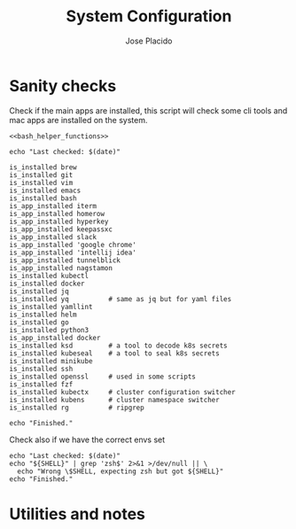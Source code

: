 #+TITLE: System Configuration
#+DESCRIPTION: This file contains some system configurations and checks to make
#+DESCRIPTION: sure all tools are installed correctly. I started playing around
#+DESCRIPTION: with the idea of having something like this on my main system.
#+DESCRIPTION: Org-mode and literate programming seems to be great for this type
#+DESCRIPTION: of task and fun to mess around.
#+DESCRIPTION: Some folks even have the full system conf running from their
#+DESCRIPTION: org-mode file, maybe it will come to that someday, we'll see.
#+AUTHOR: Jose Placido
#+EMAIL: jose.placido@vwds.pt

#+PROPERTY: header-args:shell+ :eval no-export :exports both :results verbatim

* Sanity checks

Check if the main apps are installed, this script will check some cli tools and
mac apps are installed on the system.

#+begin_src shell :noweb yes
  <<bash_helper_functions>>

  echo "Last checked: $(date)"

  is_installed brew
  is_installed git
  is_installed vim
  is_installed emacs
  is_installed bash
  is_app_installed iterm
  is_app_installed homerow
  is_app_installed hyperkey
  is_app_installed keepassxc
  is_app_installed slack
  is_app_installed 'google chrome'
  is_app_installed 'intellij idea'
  is_app_installed tunnelblick
  is_app_installed nagstamon
  is_installed kubectl
  is_installed docker
  is_installed jq
  is_installed yq          # same as jq but for yaml files
  is_installed yamllint
  is_installed helm
  is_installed go
  is_installed python3
  is_app_installed docker
  is_installed ksd         # a tool to decode k8s secrets
  is_installed kubeseal    # a tool to seal k8s secrets
  is_installed minikube
  is_installed ssh
  is_installed openssl     # used in some scripts
  is_installed fzf
  is_installed kubectx     # cluster configuration switcher
  is_installed kubens      # cluster namespace switcher
  is_installed rg          # ripgrep

  echo "Finished."
#+end_src

#+RESULTS:
: Last checked: Wed Sep  3 11:26:02 WEST 2025
: Finished.

Check also if we have the correct envs set

#+begin_src shell
  echo "Last checked: $(date)"
  echo "${SHELL}" | grep 'zsh$' 2>&1 >/dev/null || \
    echo "Wrong \$SHELL, expecting zsh but got ${SHELL}"
  echo "Finished."
#+end_src

#+RESULTS:
: Last checked: Wed Sep  3 11:26:34 WEST 2025
: Finished.


* Utilities and notes

#+begin_comment
  * To lint the document in org-mode: M-x org-lint
  * When you change a property that affects the whole document you have to
    re-evaluate it: C-c C-c
#+end_comment

#+begin_src elisp :exports none :results none
  ;; * To check the 80 column limit use this built-in mode.
  ;;   it may interfere with some other modes/plugins but for now it works.
  ;; There's also a global mode that applies to all other modes but it's not
  ;; recomended.
  ( display-fill-column-indicator-mode )
#+end_src

#+name: bash_helper_functions
#+begin_src shell :results silent :exports none
  is_installed() {
      PROGRAM="${1}"
      which -a "${PROGRAM}" 2>&1 1>/dev/null
      ERROR_CODE="$?"
      if [ "$ERROR_CODE" -ne 0 ]; then
          echo "Tool is missing: $PROGRAM"
      fi
  }

  is_app_installed(){
      PROGRAM="${1}"
      mdfind "kMDItemKind == 'Application'" | grep -i "${PROGRAM}" \
                                                   2>&1 1>/dev/null
      ERROR_CODE="$?"
      if [ "$ERROR_CODE" -ne 0 ]; then
          echo "App is missing: $PROGRAM"
      fi
  }
#+end_src
